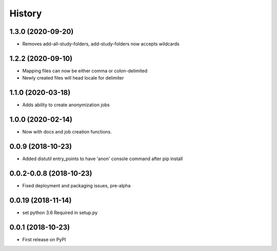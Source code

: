 =======
History
=======

1.3.0 (2020-09-20)
------------------

* Removes add-all-study-folders, add-study-folders now accepts wildcards


1.2.2 (2020-09-10)
------------------

* Mapping files can now be either comma or colon-delimited
* Newly created files will head locale for delimiter

1.1.0 (2020-03-18)
------------------

* Adds ability to create anonymization jobs

1.0.0 (2020-02-14)
------------------

* Now with docs and job creation functions.


0.0.9 (2018-10-23)
------------------

* Added distutil entry_points to have 'anon' console command after pip install

0.0.2-0.0.8 (2018-10-23)
------------------------

* Fixed deployment and packaging issues, pre-alpha

0.0.19 (2018-11-14)
-------------------

* set python 3.6 Required in setup.py

0.0.1 (2018-10-23)
------------------

* First release on PyPI